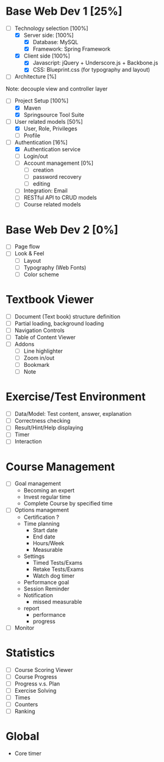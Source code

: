 #+STARTUP: indent
#+PROPERTY: Effort_ALL 15:00 30:00 40:00 50:00 60:00 70:00 80:00 100:00

* Base Web Dev 1 [25%]
:PROPERTIES:
:Effort: 80:00
:END:
- [ ] Technology selection [100%]
   + [X] Server side: [100%]
     - [X] Database: MySQL 
     - [X] Framework: Spring Framework
   + [X] Client side [100%]
     - [X] Javascript: jQuery + Underscore.js + Backbone.js
     - [X] CSS: Blueprint.css (for typography and layout)
- [ ] Architecture [%]
Note: decouple view and controller layer 
- [ ] Project Setup [100%]
   + [X] Maven
   + [X] Springsource Tool Suite
- [ ] User related models [50%]
   + [X] User, Role, Privileges
   + [ ] Profile
- [ ] Authentication [16%]
   + [X] Authentication service 
   + [ ] Login/out
   + [ ] Account management [0%]
     - [ ] creation
     - [ ] password recovery
     - [ ] editing
   + [ ] Integration: Email
   + [ ] RESTful API to CRUD models
   + [ ] Course related models

* Base Web Dev 2 [0%]
  :PROPERTIES:
  :Effort:   60:00
  :END:
  - [ ] Page flow
  - [ ] Look & Feel
    + [ ] Layout
    + [ ] Typography (Web Fonts)
    + [ ] Color scheme

* Textbook Viewer
  - [ ] Document (Text book) structure definition
  - [ ] Partial loading, background loading
  - [ ] Navigation Controls
  - [ ] Table of Content Viewer
  - [ ] Addons
    + [ ] Line highlighter
    + [ ] Zoom in/out
    + [ ] Bookmark
    + [ ] Note

* Exercise/Test Environment
  - [ ] Data/Model: Test content, answer, explanation
  - [ ] Correctness checking
  - [ ] Result/Hint/Help displaying
  - [ ] Timer
  - [ ] Interaction

* Course Management
  - [ ] Goal management
        + Becoming an expert
        + Invest regular time
        + Complete Course by specified time
  - [ ] Options management
        + Certification ?
        + Time planning
          - Start date
          - End date
          - Hours/Week
          - Measurable
        + Settings
          - Timed Tests/Exams
          - Retake Tests/Exams
          - Watch dog timer
        + Performance goal
        + Session Reminder
        + Notification
          - missed measurable
        + report
          - performance
          - progress
  - [ ] Monitor

* Statistics
  - [ ] Course Scoring Viewer
  - [ ] Course Progress
  - [ ] Progress v.s. Plan
  - [ ] Exercise Solving
  - [ ] Times
  - [ ] Counters
  - [ ] Ranking

* Global 
  - Core timer

